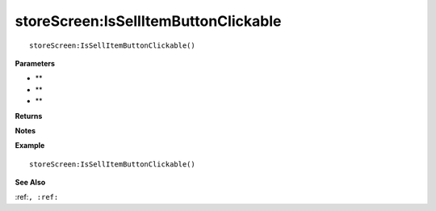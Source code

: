 .. _storeScreen_IsSellItemButtonClickable:

===================================
storeScreen\:IsSellItemButtonClickable 
===================================

.. description
    
::

   storeScreen:IsSellItemButtonClickable()


**Parameters**

* **
* **
* **


**Returns**



**Notes**



**Example**

::

   storeScreen:IsSellItemButtonClickable()

**See Also**

:ref:``, :ref:`` 

